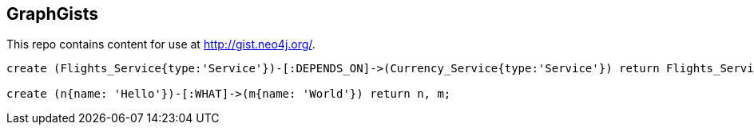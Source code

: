 == GraphGists

This repo contains content for use at http://gist.neo4j.org/.

//console

[source,cypher]
----
create (Flights_Service{type:'Service'})-[:DEPENDS_ON]->(Currency_Service{type:'Service'}) return Flights_Service,Currency_Service

create (n{name: 'Hello'})-[:WHAT]->(m{name: 'World'}) return n, m;
----

//table

//graph
